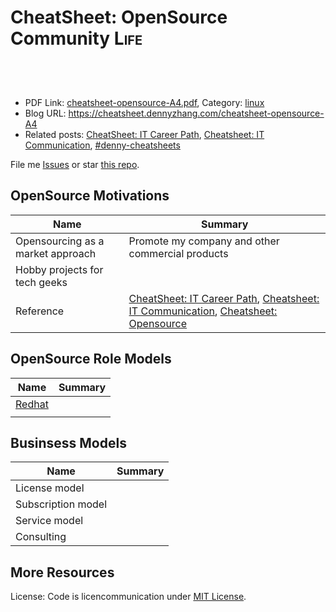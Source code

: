 * CheatSheet: OpenSource Community                                     :Life:
:PROPERTIES:
:type:     communication
:export_file_name: cheatsheet-opensource-A4.pdf
:END:

#+BEGIN_HTML
<a href="https://github.com/dennyzhang/cheatsheet.dennyzhang.com/tree/master/cheatsheet-opensource-A4"><img align="right" width="200" height="183" src="https://www.dennyzhang.com/wp-content/uploads/denny/watermark/github.png" /></a>
<div id="the whole thing" style="overflow: hidden;">
<div style="float: left; padding: 5px"> <a href="https://www.linkedin.com/in/dennyzhang001"><img src="https://www.dennyzhang.com/wp-content/uploads/sns/linkedin.png" alt="linkedin" /></a></div>
<div style="float: left; padding: 5px"><a href="https://github.com/dennyzhang"><img src="https://www.dennyzhang.com/wp-content/uploads/sns/github.png" alt="github" /></a></div>
<div style="float: left; padding: 5px"><a href="https://www.dennyzhang.com/slack" target="_blank" rel="nofollow"><img src="https://www.dennyzhang.com/wp-content/uploads/sns/slack.png" alt="slack"/></a></div>
</div>

<br/><br/>
<a href="http://makeapullrequest.com" target="_blank" rel="nofollow"><img src="https://img.shields.io/badge/PRs-welcome-brightgreen.svg" alt="PRs Welcome"/></a>
#+END_HTML

- PDF Link: [[https://github.com/dennyzhang/cheatsheet.dennyzhang.com/blob/master/cheatsheet-opensource-A4/cheatsheet-opensource-A4.pdf][cheatsheet-opensource-A4.pdf]], Category: [[https://cheatsheet.dennyzhang.com/category/linux/][linux]]
- Blog URL: https://cheatsheet.dennyzhang.com/cheatsheet-opensource-A4
- Related posts: [[https://cheatsheet.dennyzhang.com/cheatsheet-it-career-A4][CheatSheet: IT Career Path]], [[https://cheatsheet.dennyzhang.com/cheatsheet-communication-A4][Cheatsheet: IT Communication]], [[https://github.com/topics/denny-cheatsheets][#denny-cheatsheets]]

File me [[https://github.com/dennyzhang/cheatsheet-health-A4/issues][Issues]] or star [[https://github.com/DennyZhang/cheatsheet-health-A4][this repo]].
** OpenSource Motivations
| Name                              | Summary                                                                          |
|-----------------------------------+----------------------------------------------------------------------------------|
| Opensourcing as a market approach | Promote my company and other commercial products                                 |
| Hobby projects for tech geeks     |                                                                                  |
| Reference                         | [[https://cheatsheet.dennyzhang.com/cheatsheet-it-career-A4][CheatSheet: IT Career Path]], [[https://cheatsheet.dennyzhang.com/cheatsheet-communication-A4][Cheatsheet: IT Communication]], [[https://cheatsheet.dennyzhang.com/cheatsheet-opensource-A4][Cheatsheet: Opensource]] |
** OpenSource Role Models
| Name   | Summary |
|--------+---------|
| [[https://www.redhat.com/en][Redhat]] |         |
|        |         |
** Businsess Models
| Name               | Summary |
|--------------------+---------|
| License model      |         |
| Subscription model |         |
| Service model      |         |
| Consulting         |         |
** More Resources
License: Code is licencommunication under [[https://www.dennyzhang.com/wp-content/mit_license.txt][MIT License]].

#+BEGIN_HTML
<a href="https://cheatsheet.dennyzhang.com"><img align="right" width="201" height="268" src="https://raw.githubusercontent.com/USDevOps/mywechat-slack-group/master/images/denny_201706.png"></a>

<a href="https://cheatsheet.dennyzhang.com"><img align="right" src="https://raw.githubusercontent.com/dennyzhang/cheatsheet.dennyzhang.com/master/images/cheatsheet_dns.png"></a>
#+END_HTML
* org-mode configuration                                           :noexport:
#+STARTUP: overview customtime noalign logdone showall
#+DESCRIPTION: 
#+KEYWORDS: 
#+LATEX_HEADER: \usepackage[margin=0.6in]{geometry}
#+LaTeX_CLASS_OPTIONS: [8pt]
#+LATEX_HEADER: \usepackage[english]{babel}
#+LATEX_HEADER: \usepackage{lastpage}
#+LATEX_HEADER: \usepackage{fancyhdr}
#+LATEX_HEADER: \pagestyle{fancy}
#+LATEX_HEADER: \fancyhf{}
#+LATEX_HEADER: \rhead{Updated: \today}
#+LATEX_HEADER: \rfoot{\thepage\ of \pageref{LastPage}}
#+LATEX_HEADER: \lfoot{\href{https://github.com/dennyzhang/cheatsheet.dennyzhang.com/tree/master/cheatsheet-opensource-A4}{GitHub: https://github.com/dennyzhang/cheatsheet.dennyzhang.com/tree/master/cheatsheet-opensource-A4}}
#+LATEX_HEADER: \lhead{\href{https://cheatsheet.dennyzhang.com/cheatsheet-slack-A4}{Blog URL: https://cheatsheet.dennyzhang.com/cheatsheet-opensource-A4}}
#+AUTHOR: Denny Zhang
#+EMAIL:  denny@dennyzhang.com
#+TAGS: noexport(n)
#+PRIORITIES: A D C
#+OPTIONS:   H:3 num:t toc:nil \n:nil @:t ::t |:t ^:t -:t f:t *:t <:t
#+OPTIONS:   TeX:t LaTeX:nil skip:nil d:nil todo:t pri:nil tags:not-in-toc
#+EXPORT_EXCLUDE_TAGS: exclude noexport
#+SEQ_TODO: TODO HALF ASSIGN | DONE BYPASS DELEGATE CANCELED DEFERRED
#+LINK_UP:   
#+LINK_HOME: 
* TODO check links                                                 :noexport:
https://medium.com/@johnmark/open-source-business-models-considered-harmful-2e697256b1e3
https://medium.com/@johnmark/why-open-source-failed-6cae5d6a9f6
* TODO opensource issue                                            :noexport:
Many of our products and services incorporate so-called "open source" software, and we may incorporate open source software into other products and services in the future. Open source software is generally licensed by its authors or other third parties under open source licenses. Open source licensors generally do not provide warranties or assurance of title or controls on origin of the software, which exposes us to potential liability if the software fails to work or infringes the intellectual property of a third party.
We monitor our use of open source software in an effort to avoid subjecting our products to conditions we do not intend and avoid exposing us to unacceptable financial risk. However, the processes we follow to monitor our use of open source software could fail to achieve their intended result. In addition, although we believe that we have complied with our obligations under the various applicable licenses for open source software that we use, there is little or no legal precedent governing the interpretation of terms in most of these licenses, which increases the risk that a court could interpret the license differently than we do.
From time to time, we receive inquiries or claims from authors or distributors of open source software included in our products regarding our compliance with the conditions of one or more open source licenses. An adverse outcome to a claim could require us to:
• pay significant damages;
• stop distributing our products that contain the open source software;
• revise or modify our product code to remove alleged infringing code;
• release the source code of our proprietary software; or
• take other steps to avoid or remedy an alleged infringement.
* TODO consolidate link: https://jjasghar.github.io/blog/2018/03/23/leading-an-opensource-community/ :noexport:
You need to market your code, you need to get people involved, you need to have folks already engaged and committed to shepherd them through the process of engaging with what you have created.

Building and leading an Open Source community is like organizing a trash pick up in your neighborhood.
